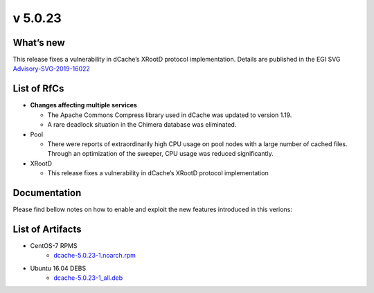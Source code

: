 v 5.0.23
------------

What’s new
~~~~~~~~~~

This release fixes a vulnerability in dCache’s XRootD protocol implementation. Details are published
in the EGI SVG `Advisory-SVG-2019-16022 <https://wiki.egi.eu/wiki/SVG:Advisory-SVG-2019-16022>`_


List of RfCs
~~~~~~~~~~~~

* **Changes affecting multiple services**

  * The Apache Commons Compress library used in dCache was updated to version 1.19.
  * A rare deadlock situation in the Chimera database was eliminated. 

* Pool

  * There were reports of extraordinarily high CPU usage on pool nodes with a large number of 
    cached files. Through an optimization of the sweeper, CPU usage was reduced significantly.

* XRootD

  * This release fixes a vulnerability in dCache’s XRootD protocol implementation

Documentation
~~~~~~~~~~~~~

Please find bellow notes on how to enable and exploit the new features introduced in this verions:


List of Artifacts
~~~~~~~~~~~~~~~~~
* CentOS-7 RPMS
    * `dcache-5.0.23-1.noarch.rpm <https://repo.indigo-datacloud.eu/repository/xdc/production/1/centos7/x86_64/updates/repoview/dcache.html>`_


* Ubuntu 16.04 DEBS
    * `dcache-5.0.23-1_all.deb <https://repo.indigo-datacloud.eu/repository/xdc/production/1/ubuntu/dists/xenial/updates/binary-amd64/dcache_5.0.23-1_all.deb>`_ 
